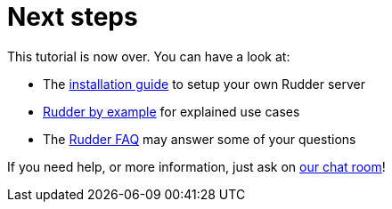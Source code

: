 = Next steps

This tutorial is now over. You can have a look at:

* The xref:reference:installation:requirements.adoc[installation guide] to setup your own Rudder server
* xref:rudder-by-example:ROOT:index.adoc[Rudder by example] for explained use cases
* The http://faq.rudder.io[Rudder FAQ] may answer some of your questions

If you need help, or more information, just ask on https://chat.rudder.io[our chat room]!
